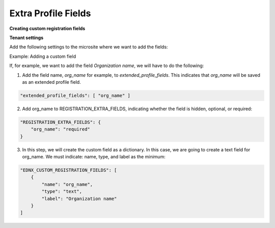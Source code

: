 Extra Profile Fields
==========

**Creating custom registration fields**

**Tenant settings**

Add the following settings to the microsite where we want to add the fields:

Example: Adding a custom field

If, for example, we want to add the field `Organization name`, we will have to do the following:

1. Add the field name, `org_name` for example, to `extended_profile_fields`. This indicates that `org_name` will be saved as an extended profile field.

.. code-block:: json

    "extended_profile_fields": [ "org_name" ]

2. Add org_name to REGISTRATION_EXTRA_FIELDS, indicating whether the field is hidden, optional, or required:

.. code-block:: json

  "REGISTRATION_EXTRA_FIELDS": {
      "org_name": "required"
  }

3. In this step, we will create the custom field as a dictionary. In this case, we are going to create a text field for org_name. We must indicate: name, type, and label as the minimum:

.. code-block:: json

  "EDNX_CUSTOM_REGISTRATION_FIELDS": [
      {
          "name": "org_name",
          "type": "text",
          "label": "Organization name"
      }
  ]
